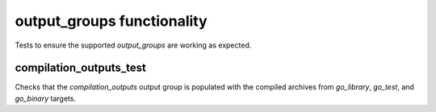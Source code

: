 output_groups functionality
===========================

Tests to ensure the supported `output_groups` are working as expected.

compilation_outputs_test
------------------------

Checks that the `compilation_outputs` output group is populated with the
compiled archives from `go_library`, `go_test`, and `go_binary` targets.
